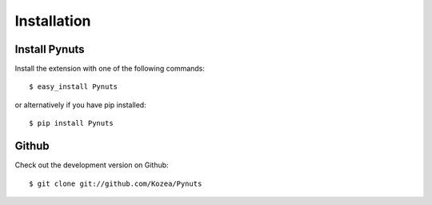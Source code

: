 Installation
============

Install Pynuts
--------------

Install the extension with one of the following commands::

    $ easy_install Pynuts

or alternatively if you have pip installed::

    $ pip install Pynuts

Github
------

Check out the development version on Github::

    $ git clone git://github.com/Kozea/Pynuts

